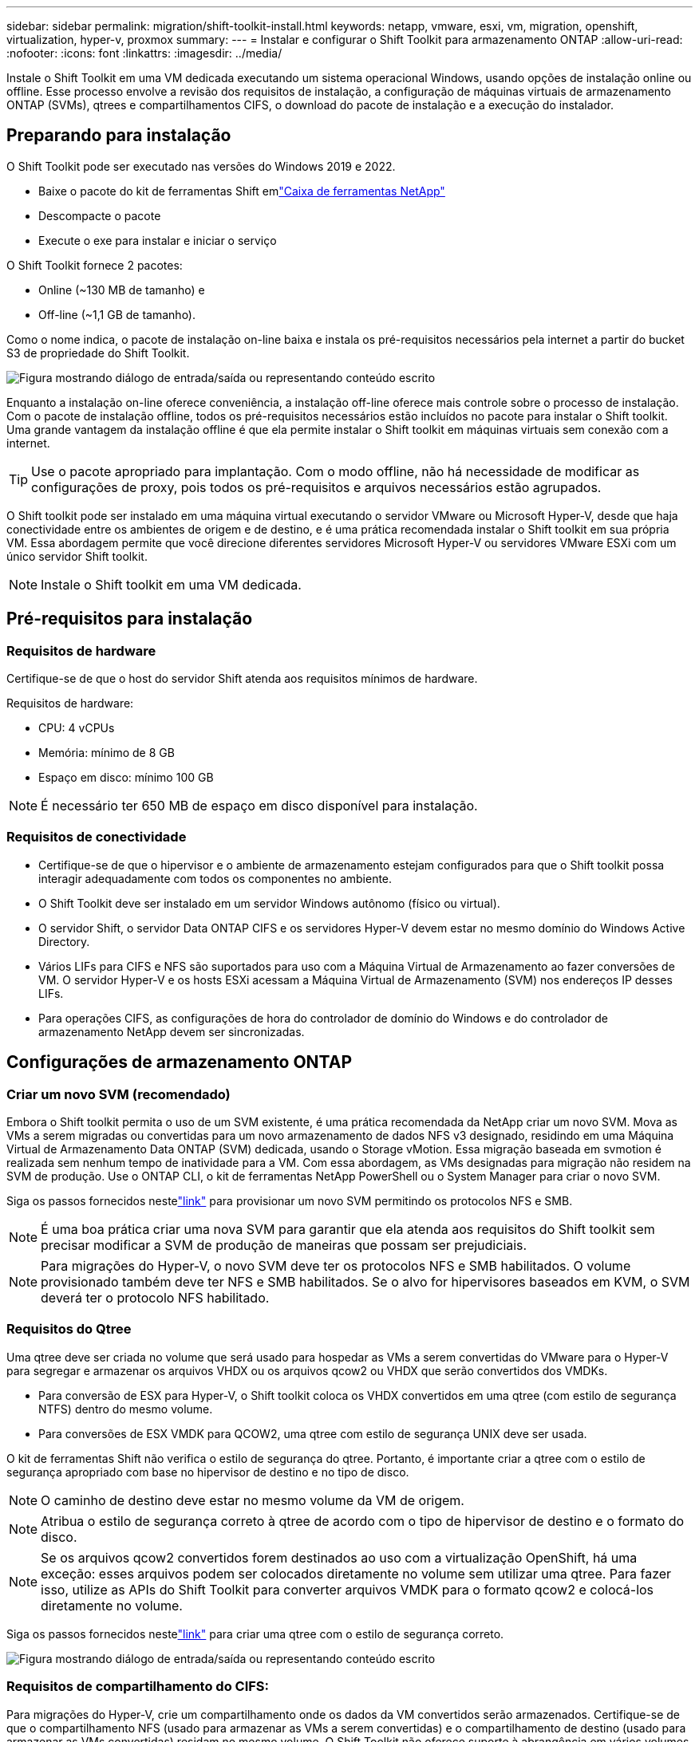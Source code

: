 ---
sidebar: sidebar 
permalink: migration/shift-toolkit-install.html 
keywords: netapp, vmware, esxi, vm, migration, openshift, virtualization, hyper-v, proxmox 
summary:  
---
= Instalar e configurar o Shift Toolkit para armazenamento ONTAP
:allow-uri-read: 
:nofooter: 
:icons: font
:linkattrs: 
:imagesdir: ../media/


[role="lead"]
Instale o Shift Toolkit em uma VM dedicada executando um sistema operacional Windows, usando opções de instalação online ou offline.  Esse processo envolve a revisão dos requisitos de instalação, a configuração de máquinas virtuais de armazenamento ONTAP (SVMs), qtrees e compartilhamentos CIFS, o download do pacote de instalação e a execução do instalador.



== Preparando para instalação

O Shift Toolkit pode ser executado nas versões do Windows 2019 e 2022.

* Baixe o pacote do kit de ferramentas Shift emlink:https://mysupport.netapp.com/site/tools/tool-eula/netapp-shift-toolkit["Caixa de ferramentas NetApp"]
* Descompacte o pacote
* Execute o exe para instalar e iniciar o serviço


O Shift Toolkit fornece 2 pacotes:

* Online (~130 MB de tamanho) e
* Off-line (~1,1 GB de tamanho).


Como o nome indica, o pacote de instalação on-line baixa e instala os pré-requisitos necessários pela internet a partir do bucket S3 de propriedade do Shift Toolkit.

image:shift-toolkit-003.png["Figura mostrando diálogo de entrada/saída ou representando conteúdo escrito"]

Enquanto a instalação on-line oferece conveniência, a instalação off-line oferece mais controle sobre o processo de instalação.  Com o pacote de instalação offline, todos os pré-requisitos necessários estão incluídos no pacote para instalar o Shift toolkit.  Uma grande vantagem da instalação offline é que ela permite instalar o Shift toolkit em máquinas virtuais sem conexão com a internet.


TIP: Use o pacote apropriado para implantação.  Com o modo offline, não há necessidade de modificar as configurações de proxy, pois todos os pré-requisitos e arquivos necessários estão agrupados.

O Shift toolkit pode ser instalado em uma máquina virtual executando o servidor VMware ou Microsoft Hyper-V, desde que haja conectividade entre os ambientes de origem e de destino, e é uma prática recomendada instalar o Shift toolkit em sua própria VM.  Essa abordagem permite que você direcione diferentes servidores Microsoft Hyper-V ou servidores VMware ESXi com um único servidor Shift toolkit.


NOTE: Instale o Shift toolkit em uma VM dedicada.



== Pré-requisitos para instalação



=== Requisitos de hardware

Certifique-se de que o host do servidor Shift atenda aos requisitos mínimos de hardware.

Requisitos de hardware:

* CPU: 4 vCPUs
* Memória: mínimo de 8 GB
* Espaço em disco: mínimo 100 GB



NOTE: É necessário ter 650 MB de espaço em disco disponível para instalação.



=== Requisitos de conectividade

* Certifique-se de que o hipervisor e o ambiente de armazenamento estejam configurados para que o Shift toolkit possa interagir adequadamente com todos os componentes no ambiente.
* O Shift Toolkit deve ser instalado em um servidor Windows autônomo (físico ou virtual).
* O servidor Shift, o servidor Data ONTAP CIFS e os servidores Hyper-V devem estar no mesmo domínio do Windows Active Directory.
* Vários LIFs para CIFS e NFS são suportados para uso com a Máquina Virtual de Armazenamento ao fazer conversões de VM.  O servidor Hyper-V e os hosts ESXi acessam a Máquina Virtual de Armazenamento (SVM) nos endereços IP desses LIFs.
* Para operações CIFS, as configurações de hora do controlador de domínio do Windows e do controlador de armazenamento NetApp devem ser sincronizadas.




== Configurações de armazenamento ONTAP



=== Criar um novo SVM (recomendado)

Embora o Shift toolkit permita o uso de um SVM existente, é uma prática recomendada da NetApp criar um novo SVM.  Mova as VMs a serem migradas ou convertidas para um novo armazenamento de dados NFS v3 designado, residindo em uma Máquina Virtual de Armazenamento Data ONTAP (SVM) dedicada, usando o Storage vMotion.  Essa migração baseada em svmotion é realizada sem nenhum tempo de inatividade para a VM.  Com essa abordagem, as VMs designadas para migração não residem na SVM de produção.  Use o ONTAP CLI, o kit de ferramentas NetApp PowerShell ou o System Manager para criar o novo SVM.

Siga os passos fornecidos nestelink:https://docs.netapp.com/us-en/ontap/networking/create_svms.html["link"] para provisionar um novo SVM permitindo os protocolos NFS e SMB.


NOTE: É uma boa prática criar uma nova SVM para garantir que ela atenda aos requisitos do Shift toolkit sem precisar modificar a SVM de produção de maneiras que possam ser prejudiciais.


NOTE: Para migrações do Hyper-V, o novo SVM deve ter os protocolos NFS e SMB habilitados.  O volume provisionado também deve ter NFS e SMB habilitados.  Se o alvo for hipervisores baseados em KVM, o SVM deverá ter o protocolo NFS habilitado.



=== Requisitos do Qtree

Uma qtree deve ser criada no volume que será usado para hospedar as VMs a serem convertidas do VMware para o Hyper-V para segregar e armazenar os arquivos VHDX ou os arquivos qcow2 ou VHDX que serão convertidos dos VMDKs.

* Para conversão de ESX para Hyper-V, o Shift toolkit coloca os VHDX convertidos em uma qtree (com estilo de segurança NTFS) dentro do mesmo volume.
* Para conversões de ESX VMDK para QCOW2, uma qtree com estilo de segurança UNIX deve ser usada.


O kit de ferramentas Shift não verifica o estilo de segurança do qtree.  Portanto, é importante criar a qtree com o estilo de segurança apropriado com base no hipervisor de destino e no tipo de disco.


NOTE: O caminho de destino deve estar no mesmo volume da VM de origem.


NOTE: Atribua o estilo de segurança correto à qtree de acordo com o tipo de hipervisor de destino e o formato do disco.


NOTE: Se os arquivos qcow2 convertidos forem destinados ao uso com a virtualização OpenShift, há uma exceção: esses arquivos podem ser colocados diretamente no volume sem utilizar uma qtree.  Para fazer isso, utilize as APIs do Shift Toolkit para converter arquivos VMDK para o formato qcow2 e colocá-los diretamente no volume.

Siga os passos fornecidos nestelink:https://docs.netapp.com/us-en/ontap/nfs-config/create-qtree-task.html["link"] para criar uma qtree com o estilo de segurança correto.

image:shift-toolkit-004.png["Figura mostrando diálogo de entrada/saída ou representando conteúdo escrito"]



=== Requisitos de compartilhamento do CIFS:

Para migrações do Hyper-V, crie um compartilhamento onde os dados da VM convertidos serão armazenados.  Certifique-se de que o compartilhamento NFS (usado para armazenar as VMs a serem convertidas) e o compartilhamento de destino (usado para armazenar as VMs convertidas) residam no mesmo volume.  O Shift Toolkit não oferece suporte à abrangência em vários volumes.

Siga os passos fornecidos nestelink:https://docs.netapp.com/us-en/ontap/smb-config/create-share-task.html["link"] para criar o compartilhamento com as propriedades apropriadas.  Certifique-se de selecionar a propriedade de disponibilidade contínua junto com as outras opções padrão.

image:shift-toolkit-005.png["Figura mostrando diálogo de entrada/saída ou representando conteúdo escrito"]

image:shift-toolkit-006.png["Figura mostrando diálogo de entrada/saída ou representando conteúdo escrito"]


NOTE: O SMB 3.0 deve estar habilitado, pois ele é habilitado por padrão.


NOTE: Garanta que a propriedade continuamente disponível esteja habilitada.


NOTE: As políticas de exportação para SMB devem ser desabilitadas na máquina virtual de armazenamento (SVM)


NOTE: O domínio ao qual o servidor CIFS e os servidores Hyper-V pertencem deve permitir autenticação Kerberos e NTLMv2.


NOTE: O ONTAP cria o compartilhamento com a permissão de compartilhamento padrão do Windows de Todos / Controle Total.



== Sistemas operacionais suportados

Certifique-se de que versões suportadas dos sistemas operacionais convidados Windows e Linux sejam usadas para conversão e que o Shift toolkit suporte a versão do ONTAP.

*Sistemas operacionais convidados de VM suportados*

As seguintes versões do Windows são suportadas como sistemas operacionais convidados para conversões de VM:

* Windows 10
* Windows 11
* Servidor Windows 2016
* Servidor Windows 2019
* Servidor Windows 2022
* Servidor Windows 2025


As seguintes versões do Linux são suportadas como sistemas operacionais convidados para conversões de VM:

* CentOS Linux 7.x
* Red Hat Enterprise Linux 6.7 ou posterior
* Red Hat Enterprise Linux 7.2 ou posterior
* Red Hat Enterprise Linux 8.x
* Red Hat Enterprise Linux 9.x
* Ubuntu 2018
* Ubuntu 2022
* Ubuntu 2024
* Debian 10
* Debian 11
* Debian 12
* Suse 12
* Suse 15



NOTE: CentOS Linux/RedHat para Red Hat Enterprise Linux 5 não é suportado.


NOTE: O Windows Server 2008 não é compatível, mas o processo de conversão deve funcionar bem.  Prossiga por sua conta e risco; no entanto, recebemos relatos de clientes que usaram com sucesso o kit de ferramentas Shift para converter VMs do Windows 2008.  É importante atualizar o endereço IP após a migração, pois a versão do PowerShell usada para automatizar a atribuição de IP não é compatível com a versão mais antiga em execução no Windows Server 2008.

*Versões suportadas do ONTAP*

O Shift Toolkit oferece suporte a plataformas que executam ONTAP 9.14.1 ou posterior

*Versões suportadas de hipervisores*

VMware: O kit de ferramentas Shift é validado em relação ao vSphere 7.0.3 e versões posteriores Hyper-V: O kit de ferramentas Shift é validado em relação à função Hyper-V em execução no Windows Server 2019, Windows Server 2022 e Windows Server 2025


NOTE: Na versão atual, a migração de ponta a ponta de máquinas virtuais é suportada somente com o Hyper-V.


NOTE: Na versão atual, para o KVM como destino, a conversão de VMDK para qcow2 é o único fluxo de trabalho suportado.  Portanto, se KVM for selecionado no menu suspenso, os detalhes do hipervisor não serão necessários.  O disco qcow2 pode ser usado para provisionar máquinas virtuais em variantes KVM.



== Instalação

. Downloadlink:https://mysupport.netapp.com/site/tools/tool-eula/netapp-shift-toolkit["Pacote de ferramentas de mudança"] e descompacte-o.
+
image:shift-toolkit-007.png["Figura mostrando diálogo de entrada/saída ou representando conteúdo escrito"]

. Inicie a instalação do Shift toolkit clicando duas vezes no arquivo .exe baixado.
+
image:shift-toolkit-008.png["Figura mostrando diálogo de entrada/saída ou representando conteúdo escrito"]

+

NOTE: Todas as pré-verificações são realizadas e, se os requisitos mínimos não forem atendidos, mensagens de erro ou aviso apropriadas são exibidas.

. O instalador iniciará o processo de instalação.  Selecione o local apropriado ou use o posicionamento padrão e clique em Avançar.
+
image:shift-toolkit-009.png["Figura mostrando diálogo de entrada/saída ou representando conteúdo escrito"]

. O instalador solicitará que você selecione o endereço IP que será usado para acessar a interface do usuário do Shift toolkit.
+
image:shift-toolkit-010.png["Figura mostrando diálogo de entrada/saída ou representando conteúdo escrito"]

+

NOTE: O processo de configuração permite selecionar o endereço IP correto usando uma opção suspensa se a VM estiver atribuída a várias NICs.

. Nesta etapa, o instalador mostra todos os componentes necessários que serão baixados e instalados automaticamente como parte do processo.  A seguir estão os componentes obrigatórios que precisam ser instalados para o funcionamento adequado do Shift toolkit: MongoDB, Windows PowerShell 7, NetApp ONTAP PowerShell Toolkit, editor de arquivo de política, Credential Manage, pacote VMware.PowerCLI e Java OpenJDK, todos incluídos no pacote.
+
Clique em *Avançar*

+
image:shift-toolkit-011.png["Figura mostrando diálogo de entrada/saída ou representando conteúdo escrito"]

. Revise as informações de licenciamento do JAVA OpenJDK GNU. Clique em Avançar.
+
image:shift-toolkit-012.png["Figura mostrando diálogo de entrada/saída ou representando conteúdo escrito"]

. Mantenha o padrão para criar o atalho na área de trabalho e clique em Avançar.
+
image:shift-toolkit-013.png["Figura mostrando diálogo de entrada/saída ou representando conteúdo escrito"]

. A configuração agora está pronta para prosseguir com a instalação.  Clique em Instalar.
+
image:shift-toolkit-014.png["Figura mostrando diálogo de entrada/saída ou representando conteúdo escrito"]

. A instalação é iniciada e o processo baixará os componentes necessários e os instalará.  Quando terminar, clique em Concluir.
+
image:shift-toolkit-015.png["Figura mostrando diálogo de entrada/saída ou representando conteúdo escrito"]




NOTE: Se a VM do Shift toolkit não tiver internet, o instalador offline executará as mesmas etapas, mas instalará os componentes usando os pacotes incluídos no executável.

image:shift-toolkit-016.png["Figura mostrando diálogo de entrada/saída ou representando conteúdo escrito"]


NOTE: A instalação pode levar de 8 a 10 minutos.



== Executando uma atualização

Baixe olink:https://mysupport.netapp.com/site/tools/tool-eula/netapp-shift-toolkit/download["pacote de atualização"] começando com "atualizar" e siga os passos abaixo:

image:shift-toolkit-017.png["Figura mostrando diálogo de entrada/saída ou representando conteúdo escrito"]

. Extraia os arquivos para uma pasta designada.
. Após a extração, pare o serviço NetApp Shift.
. Copie todos os arquivos da pasta extraída para o diretório de instalação e substitua os arquivos quando solicitado.
. Uma vez feito isso, execute o update.bat usando a opção "Executar como administrador" e digite o IP da VM do Shift Toolkit quando solicitado.
. Este processo atualizará e iniciará o serviço Shift.

